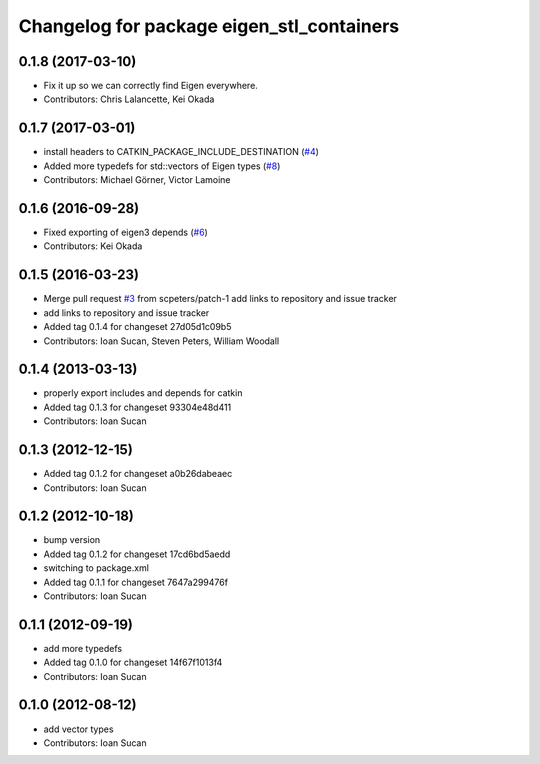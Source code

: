 ^^^^^^^^^^^^^^^^^^^^^^^^^^^^^^^^^^^^^^^^^^
Changelog for package eigen_stl_containers
^^^^^^^^^^^^^^^^^^^^^^^^^^^^^^^^^^^^^^^^^^

0.1.8 (2017-03-10)
------------------
* Fix it up so we can correctly find Eigen everywhere.
* Contributors: Chris Lalancette, Kei Okada

0.1.7 (2017-03-01)
------------------
* install headers to CATKIN_PACKAGE_INCLUDE_DESTINATION (`#4 <https://github.com/ros/eigen_stl_containers/issues/4>`_)
* Added more typedefs for std::vectors of Eigen types (`#8 <https://github.com/ros/eigen_stl_containers/issues/8>`_)
* Contributors: Michael Görner, Victor Lamoine

0.1.6 (2016-09-28)
------------------
* Fixed exporting of eigen3 depends (`#6 <https://github.com/ros/eigen_stl_containers/issues/6>`_)
* Contributors: Kei Okada

0.1.5 (2016-03-23)
------------------
* Merge pull request `#3 <https://github.com/ros/eigen_stl_containers/issues/3>`_ from scpeters/patch-1
  add links to repository and issue tracker
* add links to repository and issue tracker
* Added tag 0.1.4 for changeset 27d05d1c09b5
* Contributors: Ioan Sucan, Steven Peters, William Woodall

0.1.4 (2013-03-13)
------------------
* properly export includes and depends for catkin
* Added tag 0.1.3 for changeset 93304e48d411
* Contributors: Ioan Sucan

0.1.3 (2012-12-15)
------------------
* Added tag 0.1.2 for changeset a0b26dabeaec
* Contributors: Ioan Sucan

0.1.2 (2012-10-18)
------------------
* bump version
* Added tag 0.1.2 for changeset 17cd6bd5aedd
* switching to package.xml
* Added tag 0.1.1 for changeset 7647a299476f
* Contributors: Ioan Sucan

0.1.1 (2012-09-19)
------------------
* add more typedefs
* Added tag 0.1.0 for changeset 14f67f1013f4
* Contributors: Ioan Sucan

0.1.0 (2012-08-12)
------------------
* add vector types
* Contributors: Ioan Sucan
